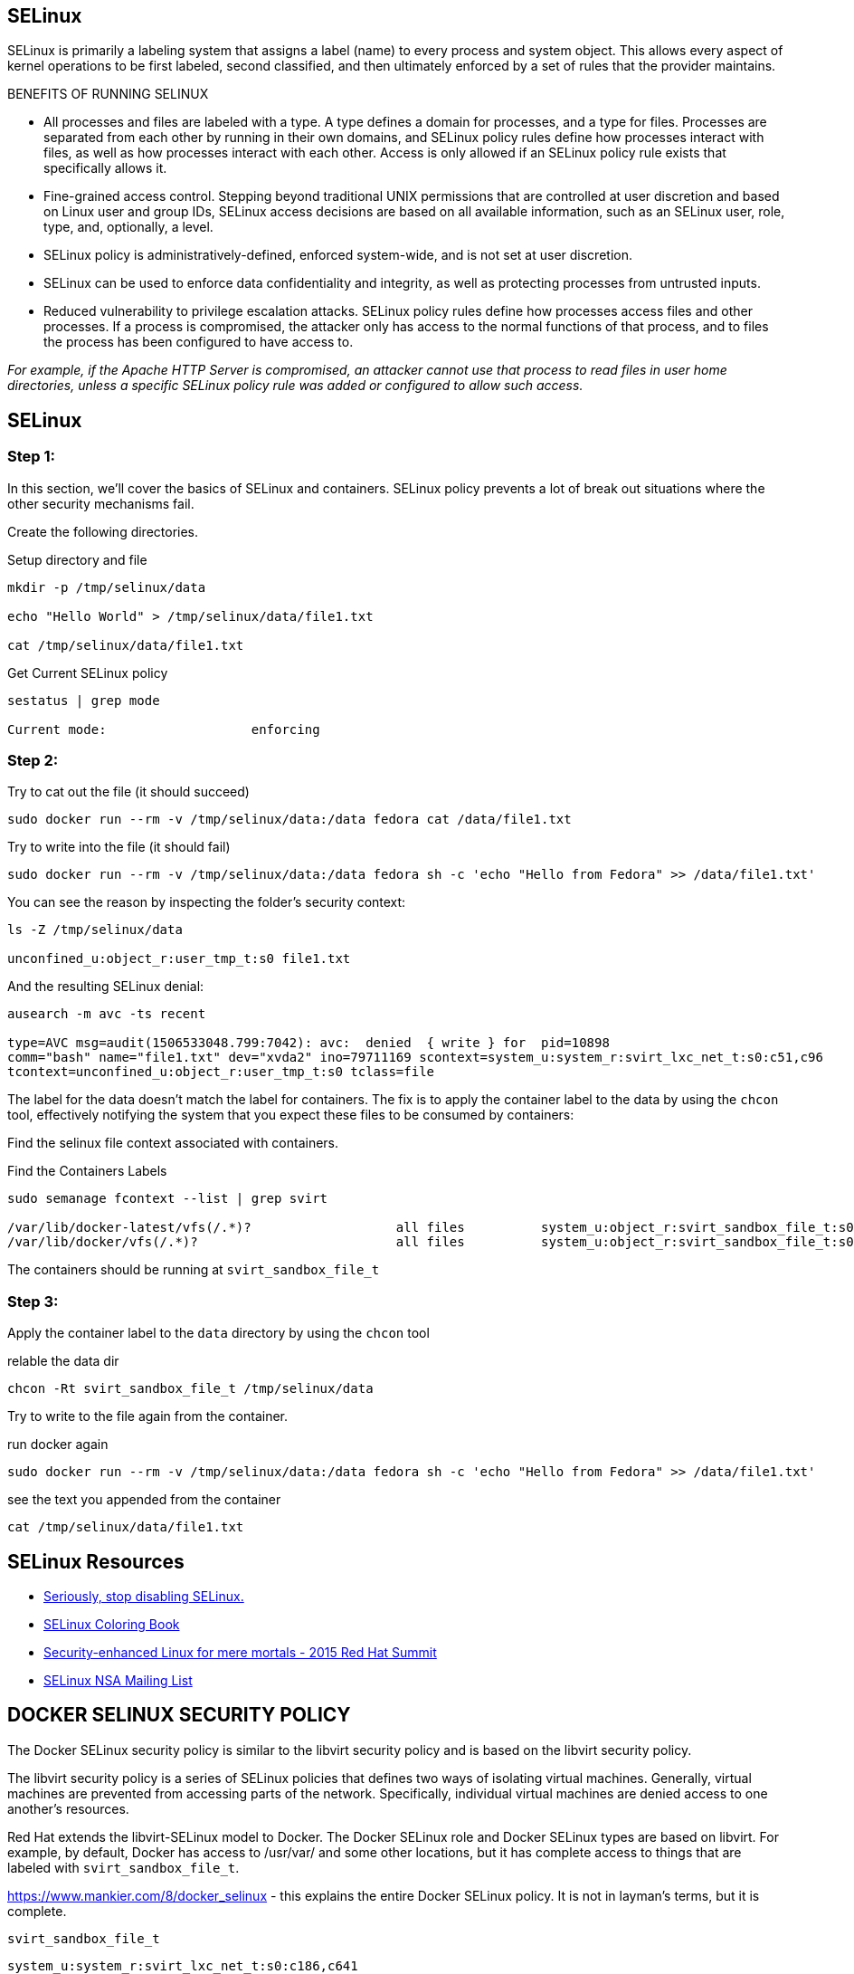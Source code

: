 ## SELinux

SELinux is primarily a labeling system that assigns a label (name) to every
process and system object. This allows every aspect of kernel operations to be
first labeled, second classified, and then ultimately enforced by a set of
rules that the provider maintains.

BENEFITS OF RUNNING SELINUX

- All processes and files are labeled with a type. A type defines a domain for
processes, and a type for files. Processes are separated from each other by
running in their own domains, and SELinux policy rules define how processes
interact with files, as well as how processes interact with each other. Access
is only allowed if an SELinux policy rule exists that specifically allows it.
- Fine-grained access control. Stepping beyond traditional UNIX permissions
that are controlled at user discretion and based on Linux user and group IDs,
SELinux access decisions are based on all available information, such as an
SELinux user, role, type, and, optionally, a level.
- SELinux policy is administratively-defined, enforced system-wide, and is not
set at user discretion.
- SELinux can be used to enforce data confidentiality and integrity, as well as
protecting processes from untrusted inputs.
- Reduced vulnerability to privilege escalation attacks. SELinux policy rules
define how processes access files and other processes. If a process is
compromised, the attacker only has access to the normal functions of that
process, and to files the process has been configured to have access to.

_For example, if the Apache HTTP Server is compromised, an attacker cannot use
that process to read files in user home directories, unless a specific SELinux
policy rule was added or configured to allow such access._

== SELinux

=== Step 1:

In this section, we'll cover the basics of SELinux and containers. SELinux
policy prevents a lot of break out situations where the other security
mechanisms fail. 

Create the following directories.

.Setup directory and file
[source]
----
mkdir -p /tmp/selinux/data

echo "Hello World" > /tmp/selinux/data/file1.txt

cat /tmp/selinux/data/file1.txt
----

.Get Current SELinux policy
[source]
----
sestatus | grep mode

Current mode:                   enforcing
----

=== Step 2:

.Try to cat out the file (it should succeed)
[source]
----
sudo docker run --rm -v /tmp/selinux/data:/data fedora cat /data/file1.txt
----


.Try to write into the file (it should fail)
[source]
----
sudo docker run --rm -v /tmp/selinux/data:/data fedora sh -c 'echo "Hello from Fedora" >> /data/file1.txt'
----


You can see the reason by inspecting the folder's security context:

[source]
----
ls -Z /tmp/selinux/data

unconfined_u:object_r:user_tmp_t:s0 file1.txt
----

And the resulting SELinux denial:

[source]
----
ausearch -m avc -ts recent

type=AVC msg=audit(1506533048.799:7042): avc:  denied  { write } for  pid=10898
comm="bash" name="file1.txt" dev="xvda2" ino=79711169 scontext=system_u:system_r:svirt_lxc_net_t:s0:c51,c96
tcontext=unconfined_u:object_r:user_tmp_t:s0 tclass=file
----

The label for the data doesn't match the label for containers. The fix is to
apply the container label to the data by using the `chcon` tool, effectively
notifying the system that you expect these files to be consumed by containers:

Find the selinux file context associated with containers.

.Find the Containers Labels
[source]
----
sudo semanage fcontext --list | grep svirt

/var/lib/docker-latest/vfs(/.*)?                   all files          system_u:object_r:svirt_sandbox_file_t:s0
/var/lib/docker/vfs(/.*)?                          all files          system_u:object_r:svirt_sandbox_file_t:s0
----

The containers should be running at `svirt_sandbox_file_t`

=== Step 3:

Apply the container label to the `data` directory by using the `chcon` tool

.relable the data dir
[source]
----
chcon -Rt svirt_sandbox_file_t /tmp/selinux/data
----

Try to write to the file again from the container.

.run docker again
[source]
----
sudo docker run --rm -v /tmp/selinux/data:/data fedora sh -c 'echo "Hello from Fedora" >> /data/file1.txt'
----


.see the text you appended from the container
[source]
----
cat /tmp/selinux/data/file1.txt
----


== SELinux Resources

- https://stopdisablingselinux.com/[Seriously, stop disabling SELinux.]
- https://people.redhat.com/duffy/selinux/selinux-coloring-book_A4-Stapled.pdf[SELinux Coloring Book]
- https://www.youtube.com/watch?v=cNoVgDqqJmM&feature=youtu.be[Security-enhanced Linux for mere mortals - 2015 Red Hat Summit]
- https://www.nsa.gov/what-we-do/research/selinux/mailing-list.shtml[SELinux NSA Mailing List]

== DOCKER SELINUX SECURITY POLICY

The Docker SELinux security policy is similar to the libvirt security policy
and is based on the libvirt security policy.

The libvirt security policy is a series of SELinux policies that defines two
ways of isolating virtual machines. Generally, virtual machines are prevented
from accessing parts of the network. Specifically, individual virtual machines
are denied access to one another's resources.

Red Hat extends the libvirt-SELinux model to Docker. The Docker SELinux role
and Docker SELinux types are based on libvirt. For example, by default, Docker
has access to /usr/var/ and some other locations, but it has complete access to
things that are labeled with `svirt_sandbox_file_t`.

https://www.mankier.com/8/docker_selinux - this explains the entire Docker
SELinux policy. It is not in layman's terms, but it is complete.

`svirt_sandbox_file_t`

[source]
----
system_u:system_r:svirt_lxc_net_t:s0:c186,c641
^      ^           ^          ^     ^--- unique category
|      |           |          |----  secret-level 0
|      |           |--- a shared type
|      |---SELinux role
|------ SELinux user
----

If a file is labeled `svirt_sandbox_file_t`, then by default all containers can
read it. But if the containers write into a directory that has
`svirt_sandbox_file_t` ownership, they write using their own category (which in
this case is `c186` , `c641`). If you start the same container twice, it will
get a new category the second time ( a different category than it had the first
time). The category system isolates containers from one another.

Types can be applied to processes and to files.
